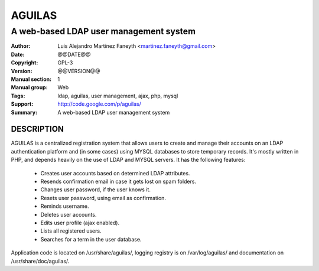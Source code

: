 ===========
**AGUILAS**
===========
---------------------------------------
A web-based LDAP user management system
---------------------------------------

:Author: Luis Alejandro Martínez Faneyth <martinez.faneyth@gmail.com>
:Date:   @@DATE@@
:Copyright: GPL-3
:Version: @@VERSION@@
:Manual section: 1
:Manual group: Web
:Tags: ldap, aguilas, user management, ajax, php, mysql
:Support: http://code.google.com/p/aguilas/
:Summary: A web-based LDAP user management system

**DESCRIPTION**
===============

AGUILAS is a centralized registration system that allows users to create and manage their accounts on an LDAP authentication platform and (in some cases) using MYSQL databases to store temporary records. It's mostly written in PHP, and depends heavily on the use of LDAP and MYSQL servers. It has the following features: 
 
 * Creates user accounts based on determined LDAP attributes. 
 * Resends confirmation email in case it gets lost on spam folders. 
 * Changes user password, if the user knows it. 
 * Resets user password, using email as confirmation. 
 * Reminds username. 
 * Deletes user accounts. 
 * Edits user profile (ajax enabled). 
 * Lists all registered users. 
 * Searches for a term in the user database. 
 
Application code is located on /usr/share/aguilas/, logging registry is on /var/log/aguilas/ and documentation on /usr/share/doc/aguilas/.
